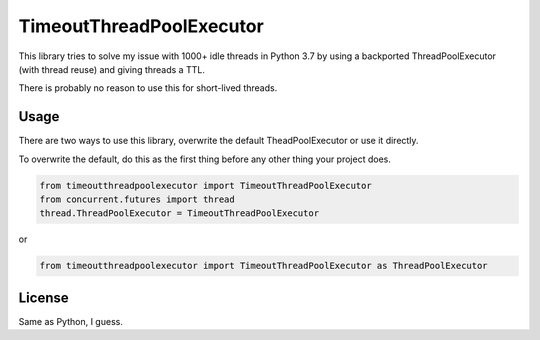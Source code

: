 TimeoutThreadPoolExecutor
============================

This library tries to solve my issue with 1000+ idle threads in Python 3.7 by using a backported
ThreadPoolExecutor (with thread reuse) and giving threads a TTL.

There is probably no reason to use this for short-lived threads.


Usage
-----

There are two ways to use this library, overwrite the default TheadPoolExecutor or use it directly.

To overwrite the default, do this as the first thing before any other thing your project does.

.. code-block:: python

    from timeoutthreadpoolexecutor import TimeoutThreadPoolExecutor
    from concurrent.futures import thread
    thread.ThreadPoolExecutor = TimeoutThreadPoolExecutor

or

.. code-block:: python

    from timeoutthreadpoolexecutor import TimeoutThreadPoolExecutor as ThreadPoolExecutor



License
-------

Same as Python, I guess.